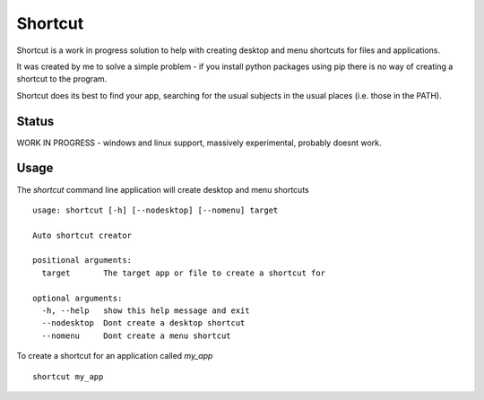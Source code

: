 Shortcut
========

Shortcut is a work in progress solution to help with creating desktop and menu shortcuts for files and applications.

It was created by me to solve a simple problem - if you install python packages using pip there is no way of creating a shortcut to the program.

Shortcut does its best to find your app, searching for the usual subjects in the usual places (i.e. those in the PATH).

Status
------

WORK IN PROGRESS - windows and linux support, massively experimental, probably doesnt work.

Usage
-----

The `shortcut` command line application will create desktop and menu shortcuts ::

    usage: shortcut [-h] [--nodesktop] [--nomenu] target

    Auto shortcut creator

    positional arguments:
      target       The target app or file to create a shortcut for

    optional arguments:
      -h, --help   show this help message and exit
      --nodesktop  Dont create a desktop shortcut
      --nomenu     Dont create a menu shortcut

To create a shortcut for an application called `my_app` ::

    shortcut my_app
